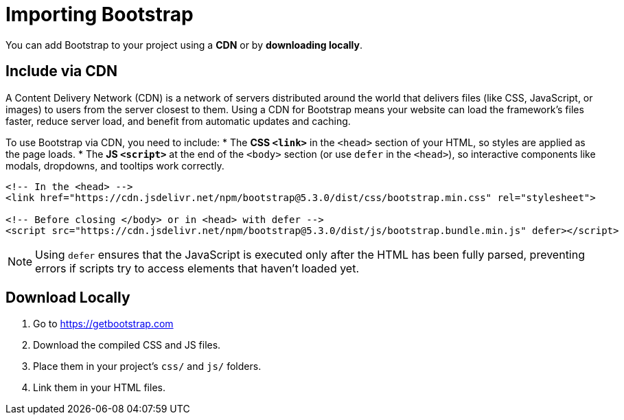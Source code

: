 = Importing Bootstrap
:navtitle: Importing Bootstrap

You can add Bootstrap to your project using a **CDN** or by **downloading locally**.

== Include via CDN

A Content Delivery Network (CDN) is a network of servers distributed around the world that delivers files (like CSS, JavaScript, or images) to users from the server closest to them. Using a CDN for Bootstrap means your website can load the framework’s files faster, reduce server load, and benefit from automatic updates and caching.

To use Bootstrap via CDN, you need to include:
* The **CSS `<link>`** in the `<head>` section of your HTML, so styles are applied as the page loads.
* The **JS `<script>`** at the end of the `<body>` section (or use `defer` in the `<head>`), so interactive components like modals, dropdowns, and tooltips work correctly.



[source,html]
----
<!-- In the <head> -->
<link href="https://cdn.jsdelivr.net/npm/bootstrap@5.3.0/dist/css/bootstrap.min.css" rel="stylesheet">

<!-- Before closing </body> or in <head> with defer -->
<script src="https://cdn.jsdelivr.net/npm/bootstrap@5.3.0/dist/js/bootstrap.bundle.min.js" defer></script>
----

NOTE: Using `defer` ensures that the JavaScript is executed only after the HTML has been fully parsed, preventing errors if scripts try to access elements that haven’t loaded yet.

== Download Locally

1. Go to https://getbootstrap.com  
2. Download the compiled CSS and JS files.  
3. Place them in your project’s `css/` and `js/` folders.  
4. Link them in your HTML files.
